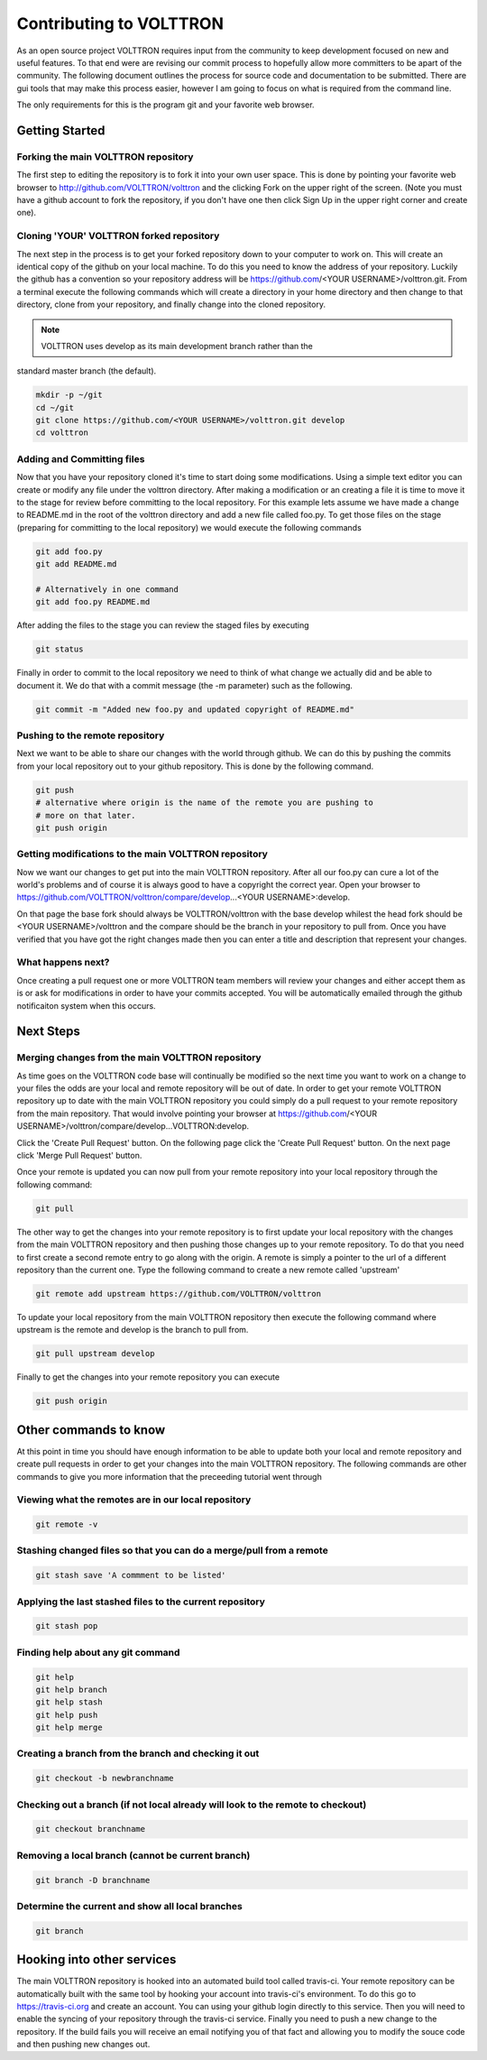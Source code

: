 .. _contributing:

Contributing to VOLTTRON
========================

As an open source project VOLTTRON requires input from the community to keep development focused on new and useful features.  To that end were are revising our commit process to hopefully allow more committers to be apart of the community.  The following document outlines the process for source code and documentation to be submitted.  There are gui tools that may make this process easier, however I am going to focus on what is required from the command line.

The only requirements for this is the program git and your favorite web browser.

Getting Started
~~~~~~~~~~~~~~~

Forking the main VOLTTRON repository
------------------------------------

The first step to editing the repository is to fork it into your own user space.  This is done by pointing your favorite web browser to
http://github.com/VOLTTRON/volttron and the clicking Fork on the upper right of the screen.  (Note you must have a github account to fork the repository, if you don't have one then click Sign Up in the upper right corner and create one).

Cloning 'YOUR' VOLTTRON forked repository
-----------------------------------------

The next step in the process is to get your forked repository down to your computer to work on.  This will create an identical copy of the github on your local machine.  To do this you need to know the address of your repository.  Luckily the github has a convention so your repository address will be https://github.com/<YOUR USERNAME>/volttron.git.  From a terminal execute the following commands which will create a directory in your home directory and then change to that directory, clone from your repository, and finally change into the cloned repository.

.. note::

  VOLTTRON uses develop as its main development branch rather than the
standard master branch (the default).

.. code-block:: bash

    mkdir -p ~/git
    cd ~/git
    git clone https://github.com/<YOUR USERNAME>/volttron.git develop
    cd volttron

Adding and Committing files
---------------------------

Now that you have your repository cloned it's time to start doing some modifications.  Using a simple text editor you can create or modify any file under the volttron directory.  After making a modification or an creating a file it is time to move it to the stage for review before committing to the local repository.  For this example lets assume we have made a change to README.md in the root of the volttron directory and add a new file called foo.py.  To get those files on the stage (preparing for committing to the local repository) we would execute the following commands

.. code-block:: bash

    git add foo.py
    git add README.md

    # Alternatively in one command
    git add foo.py README.md

After adding the files to the stage you can review the staged files by executing

.. code-block:: bash

    git status

Finally in order to commit to the local repository we need to think of what change we actually did and be able to document it.  We do that with a commit message (the -m parameter) such as the following.

.. code-block:: bash

    git commit -m "Added new foo.py and updated copyright of README.md"

Pushing to the remote repository
--------------------------------

Next we want to be able to share our changes with the world through github.  We can do this by pushing the commits from your local repository out to your github repository.  This is done by the following command.

.. code-block:: bash

    git push
    # alternative where origin is the name of the remote you are pushing to
    # more on that later.
    git push origin

Getting modifications to the main VOLTTRON repository
-----------------------------------------------------

Now we want our changes to get put into the main VOLTTRON repository.  After all our foo.py can cure a lot of the world's problems and of course it is always good to have a copyright the correct year.  Open your browser to https://github.com/VOLTTRON/volttron/compare/develop...<YOUR USERNAME>:develop.

On that page the base fork should always be VOLTTRON/volttron with the base develop whilest the head fork should be <YOUR USERNAME>/volttron and the compare should be the branch in your repository to pull from.  Once you have verified that you have got the right changes made then you can enter a title and description that represent your changes.

What happens next?
------------------
Once creating a pull request one or more VOLTTRON team members will review your changes and either accept them as is or ask for modifications in order to have your commits accepted.  You will be automatically emailed through the github notificaiton system when this occurs.

Next Steps
~~~~~~~~~~

Merging changes from the main VOLTTRON repository
-------------------------------------------------

As time goes on the VOLTTRON code base will continually be modified so the next time you want to work on a change to your files the odds are your local and remote repository will be out of date.  In order to get your remote VOLTTRON repository up to date with the main VOLTTRON repository you could simply do a pull request to your remote repository from the main repository.  That would involve pointing your browser at https://github.com/<YOUR USERNAME>/volttron/compare/develop...VOLTTRON:develop.

Click the 'Create Pull Request' button.  On the following page click the
'Create Pull Request' button.  On the next page click 'Merge Pull Request' button.

Once your remote is updated you can now pull from your remote repository into your local repository through the following command:

.. code-block:: bash

    git pull

The other way to get the changes into your remote repository is to first update your local repository with the changes from the main VOLTTRON repository and then pushing those changes up to your remote repository.  To do that you need to first create a second remote entry to go along with the origin.  A remote is simply a pointer to the url of a different repository than the current one.  Type the following command to create a new remote called 'upstream'

.. code-block:: bash

    git remote add upstream https://github.com/VOLTTRON/volttron

To update your local repository from the main VOLTTRON repository then execute the following command where upstream is the remote and develop is the branch to pull from.

.. code-block:: bash

    git pull upstream develop

Finally to get the changes into your remote repository you can execute

.. code-block:: bash

    git push origin


Other commands to know
~~~~~~~~~~~~~~~~~~~~~~

At this point in time you should have enough information to be able to update both your local and remote repository and create pull requests in order to get your changes into the main VOLTTRON repository.  The following commands are other commands to give you more information that the preceeding tutorial went through

Viewing what the remotes are in our local repository
----------------------------------------------------

.. code-block:: bash

    git remote -v

Stashing changed files so that you can do a merge/pull from a remote
--------------------------------------------------------------------

.. code-block:: bash

    git stash save 'A commment to be listed'

Applying the last stashed files to the current repository
---------------------------------------------------------

.. code-block:: bash

    git stash pop

Finding help about any git command
----------------------------------

.. code-block:: bash

    git help
    git help branch
    git help stash
    git help push
    git help merge

Creating a branch from the branch and checking it out
-----------------------------------------------------

.. code-block:: bash

    git checkout -b newbranchname

Checking out a branch (if not local already will look to the remote to checkout)
--------------------------------------------------------------------------------

.. code-block:: bash

    git checkout branchname

Removing a local branch (cannot be current branch)
--------------------------------------------------

.. code-block:: bash

    git branch -D branchname

Determine the current and show all local branches
-------------------------------------------------

.. code-block:: bash

    git branch

Hooking into other services
~~~~~~~~~~~~~~~~~~~~~~~~~~~

The main VOLTTRON repository is hooked into an automated build tool called travis-ci.  Your remote repository can be automatically built with the same tool by hooking your account into travis-ci's environment.  To do this go to https://travis-ci.org and create an account.  You can using your github login directly to this service.  Then you will need to enable the syncing of your repository through the travis-ci service.  Finally you need to push a new change to the repository.  If the build fails you will receive an email notifying you of that fact and allowing you to modify the souce code and then pushing new changes out.
